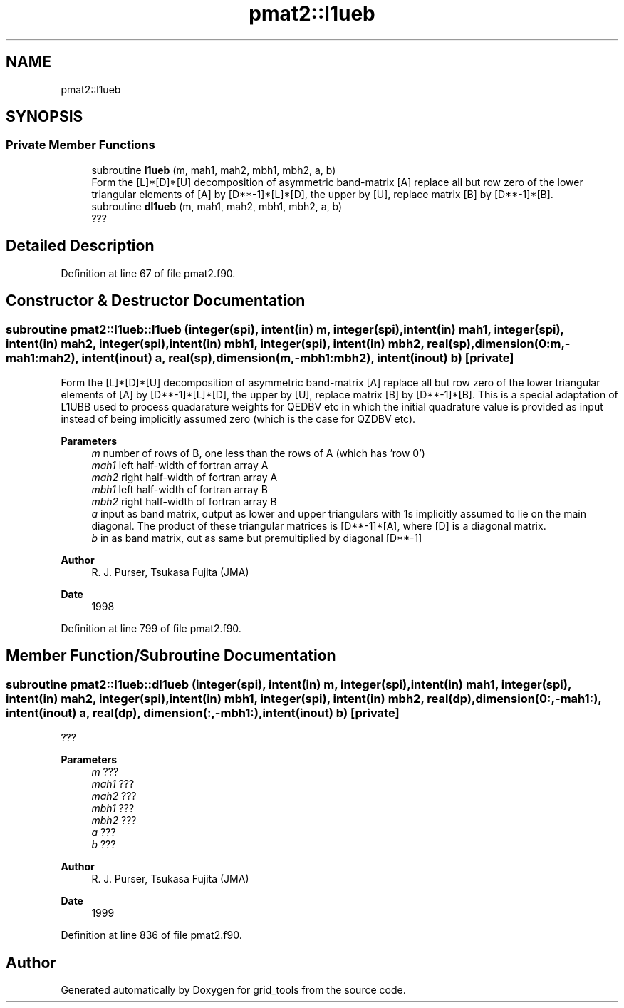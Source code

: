 .TH "pmat2::l1ueb" 3 "Thu Mar 11 2021" "Version 1.0.0" "grid_tools" \" -*- nroff -*-
.ad l
.nh
.SH NAME
pmat2::l1ueb
.SH SYNOPSIS
.br
.PP
.SS "Private Member Functions"

.in +1c
.ti -1c
.RI "subroutine \fBl1ueb\fP (m, mah1, mah2, mbh1, mbh2, a, b)"
.br
.RI "Form the [L]*[D]*[U] decomposition of asymmetric band-matrix [A] replace all but row zero of the lower triangular elements of [A] by [D**-1]*[L]*[D], the upper by [U], replace matrix [B] by [D**-1]*[B]\&. "
.ti -1c
.RI "subroutine \fBdl1ueb\fP (m, mah1, mah2, mbh1, mbh2, a, b)"
.br
.RI "??? "
.in -1c
.SH "Detailed Description"
.PP 
Definition at line 67 of file pmat2\&.f90\&.
.SH "Constructor & Destructor Documentation"
.PP 
.SS "subroutine pmat2::l1ueb::l1ueb (integer(spi), intent(in) m, integer(spi), intent(in) mah1, integer(spi), intent(in) mah2, integer(spi), intent(in) mbh1, integer(spi), intent(in) mbh2, real(sp), dimension(0:m,\-mah1:mah2), intent(inout) a, real(sp), dimension(m,\-mbh1:mbh2), intent(inout) b)\fC [private]\fP"

.PP
Form the [L]*[D]*[U] decomposition of asymmetric band-matrix [A] replace all but row zero of the lower triangular elements of [A] by [D**-1]*[L]*[D], the upper by [U], replace matrix [B] by [D**-1]*[B]\&. This is a special adaptation of L1UBB used to process quadarature weights for QEDBV etc in which the initial quadrature value is provided as input instead of being implicitly assumed zero (which is the case for QZDBV etc)\&.
.PP
\fBParameters\fP
.RS 4
\fIm\fP number of rows of B, one less than the rows of A (which has 'row 0') 
.br
\fImah1\fP left half-width of fortran array A 
.br
\fImah2\fP right half-width of fortran array A 
.br
\fImbh1\fP left half-width of fortran array B 
.br
\fImbh2\fP right half-width of fortran array B 
.br
\fIa\fP input as band matrix, output as lower and upper triangulars with 1s implicitly assumed to lie on the main diagonal\&. The product of these triangular matrices is [D**-1]*[A], where [D] is a diagonal matrix\&. 
.br
\fIb\fP in as band matrix, out as same but premultiplied by diagonal [D**-1] 
.RE
.PP
\fBAuthor\fP
.RS 4
R\&. J\&. Purser, Tsukasa Fujita (JMA) 
.RE
.PP
\fBDate\fP
.RS 4
1998 
.RE
.PP

.PP
Definition at line 799 of file pmat2\&.f90\&.
.SH "Member Function/Subroutine Documentation"
.PP 
.SS "subroutine pmat2::l1ueb::dl1ueb (integer(spi), intent(in) m, integer(spi), intent(in) mah1, integer(spi), intent(in) mah2, integer(spi), intent(in) mbh1, integer(spi), intent(in) mbh2, real(dp), dimension(0:,\-mah1:), intent(inout) a, real(dp), dimension(:,\-mbh1:), intent(inout) b)\fC [private]\fP"

.PP
??? 
.PP
\fBParameters\fP
.RS 4
\fIm\fP ??? 
.br
\fImah1\fP ??? 
.br
\fImah2\fP ??? 
.br
\fImbh1\fP ??? 
.br
\fImbh2\fP ??? 
.br
\fIa\fP ??? 
.br
\fIb\fP ??? 
.RE
.PP
\fBAuthor\fP
.RS 4
R\&. J\&. Purser, Tsukasa Fujita (JMA) 
.RE
.PP
\fBDate\fP
.RS 4
1999 
.RE
.PP

.PP
Definition at line 836 of file pmat2\&.f90\&.

.SH "Author"
.PP 
Generated automatically by Doxygen for grid_tools from the source code\&.
